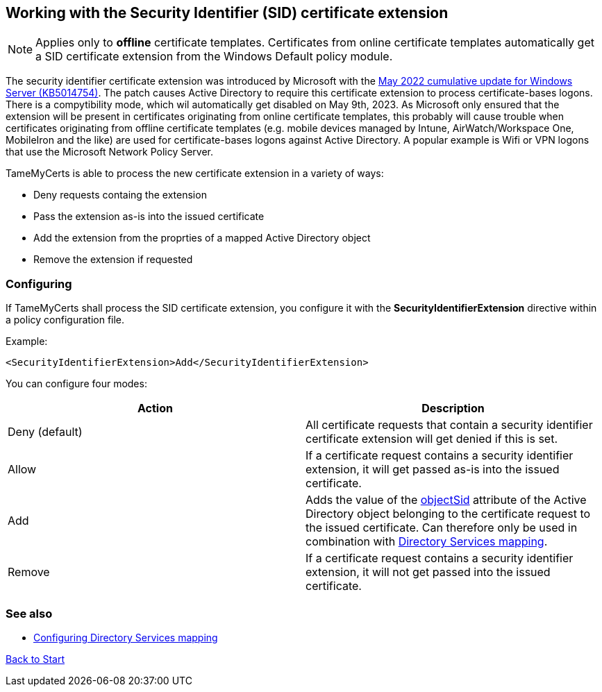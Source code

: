 ﻿== Working with the Security Identifier (SID) certificate extension

NOTE: Applies only to *offline* certificate templates. Certificates from online certificate templates automatically get a SID certificate extension from the Windows Default policy module.

The security identifier certificate extension was introduced by Microsoft with the link:https://support.microsoft.com/en-us/topic/kb5014754-certificate-based-authentication-changes-on-windows-domain-controllers-ad2c23b0-15d8-4340-a468-4d4f3b188f16[May 2022 cumulative update for Windows Server (KB5014754)^]. The patch causes Active Directory to require this certificate extension to process certificate-bases logons. There is a compytibility mode, which wil automatically get disabled on May 9th, 2023. As Microsoft only ensured that the extension will be present in certificates originating from online certificate templates, this probably will cause trouble when certificates originating from offline certificate templates (e.g. mobile devices managed by Intune, AirWatch/Workspace One, MobileIron and the like) are used for certificate-bases logons against Active Directory. A popular example is Wifi or VPN logons that use the Microsoft Network Policy Server.

TameMyCerts is able to process the new certificate extension in a variety of ways:

* Deny requests containg the extension
* Pass the extension as-is into the issued certificate
* Add the extension from the proprties of a mapped Active Directory object
* Remove the extension if requested

=== Configuring

If TameMyCerts shall process the SID certificate extension, you configure it with the *SecurityIdentifierExtension* directive within a policy configuration file.

Example:

....
<SecurityIdentifierExtension>Add</SecurityIdentifierExtension>
....

You can configure four modes:

|===
|Action |Description

|Deny (default)
|All certificate requests that contain a security identifier certificate extension will get denied if this is set.

|Allow
|If a certificate request contains a security identifier extension, it will get passed as-is into the issued certificate.

|Add
|Adds the value of the link:https://learn.microsoft.com/en-us/windows/win32/adschema/a-objectsid[objectSid^] attribute of the Active Directory object belonging to the certificate request to the issued certificate. Can therefore only be used in combination with link:ds-mapping.adoc[Directory Services mapping].

|Remove
|If a certificate request contains a security identifier extension, it will not get passed into the issued certificate.

|===

=== See also
* link:ds-mapping.adoc[Configuring Directory Services mapping]

link:index.adoc[Back to Start]